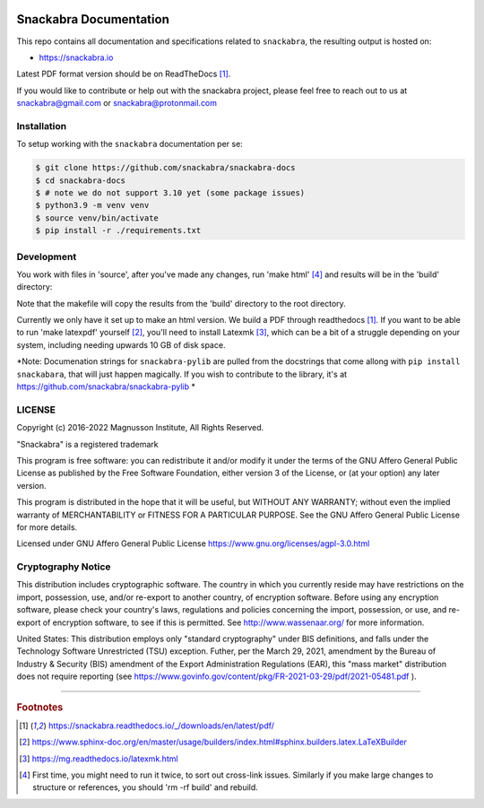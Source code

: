 .. image:: snackabra.svg
   :height: 100px
   :align: center
   :alt: The 'michat' Pet Logo

=======================
Snackabra Documentation
=======================

This repo contains all documentation and specifications related to ``snackabra``,
the resulting output is hosted on:

* https://snackabra.io

Latest PDF format version should be on ReadTheDocs [#r00]_.

If you would like to contribute or help out with the snackabra
project, please feel free to reach out to us at snackabra@gmail.com or
snackabra@protonmail.com



Installation
------------

To setup working with the ``snackabra`` documentation per se:

.. code-block:: console

    $ git clone https://github.com/snackabra/snackabra-docs
    $ cd snackabra-docs
    $ # note we do not support 3.10 yet (some package issues)
    $ python3.9 -m venv venv
    $ source venv/bin/activate
    $ pip install -r ./requirements.txt



Development
-----------

You work with files in 'source', after you've made any changes, run
'make html' [#r03]_ and results will be in the 'build' directory:

.. code-block:: console
    $ make html  # you sometimes need to run this twice
    $ open index.html  # should open nicely, note this is root dir

Note that the makefile will copy the results from the 'build'
directory to the root directory.

Currently we only have it set up to make an html version. We build a
PDF through readthedocs [#r00]_. If you want to be able to run 'make
latexpdf' yourself [#r01]_, you'll need to install Latexmk [#r02]_,
which can be a bit of a struggle depending on your system, including
needing upwards 10 GB of disk space.

*Note: Documenation strings for ``snackabra-pylib`` are pulled from
the docstrings that come allong with ``pip install snackabara``,
that will just happen magically. If you wish to contribute to
the library, it's at https://github.com/snackabra/snackabra-pylib *


    
LICENSE
-------

Copyright (c) 2016-2022 Magnusson Institute, All Rights Reserved.

"Snackabra" is a registered trademark

This program is free software: you can redistribute it and/or modify
it under the terms of the GNU Affero General Public License as
published by the Free Software Foundation, either version 3 of the
License, or (at your option) any later version.

This program is distributed in the hope that it will be useful, but
WITHOUT ANY WARRANTY; without even the implied warranty of
MERCHANTABILITY or FITNESS FOR A PARTICULAR PURPOSE.  See the GNU
Affero General Public License for more details.

Licensed under GNU Affero General Public License
https://www.gnu.org/licenses/agpl-3.0.html


Cryptography Notice
-------------------

This distribution includes cryptographic software. The country in
which you currently reside may have restrictions on the import,
possession, use, and/or re-export to another country, of encryption
software. Before using any encryption software, please check your
country's laws, regulations and policies concerning the import,
possession, or use, and re-export of encryption software, to see if
this is permitted. See http://www.wassenaar.org/ for more information.

United States: This distribution employs only "standard cryptography"
under BIS definitions, and falls under the Technology Software
Unrestricted (TSU) exception.  Futher, per the March 29, 2021,
amendment by the Bureau of Industry & Security (BIS) amendment of the
Export Administration Regulations (EAR), this "mass market"
distribution does not require reporting (see
https://www.govinfo.gov/content/pkg/FR-2021-03-29/pdf/2021-05481.pdf ).


---------------

.. rubric:: Footnotes

.. [#r00] https://snackabra.readthedocs.io/_/downloads/en/latest/pdf/

.. [#r01] https://www.sphinx-doc.org/en/master/usage/builders/index.html#sphinx.builders.latex.LaTeXBuilder

.. [#r02] https://mg.readthedocs.io/latexmk.html

.. [#r03] First time, you might need to run it twice, to sort out cross-link issues.
	  Similarly if you make large changes to structure or references, you
	  should 'rm -rf build' and rebuild.


